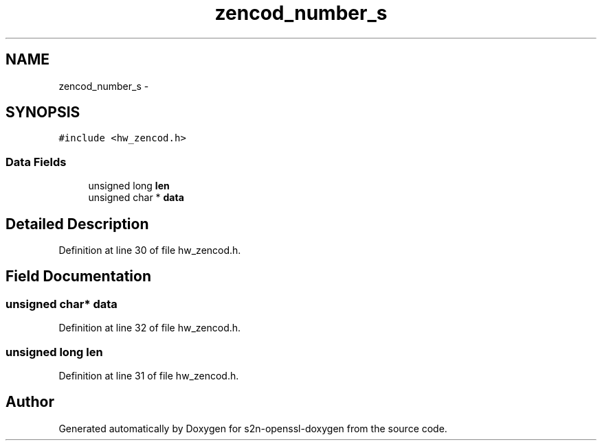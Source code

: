 .TH "zencod_number_s" 3 "Thu Jun 30 2016" "s2n-openssl-doxygen" \" -*- nroff -*-
.ad l
.nh
.SH NAME
zencod_number_s \- 
.SH SYNOPSIS
.br
.PP
.PP
\fC#include <hw_zencod\&.h>\fP
.SS "Data Fields"

.in +1c
.ti -1c
.RI "unsigned long \fBlen\fP"
.br
.ti -1c
.RI "unsigned char * \fBdata\fP"
.br
.in -1c
.SH "Detailed Description"
.PP 
Definition at line 30 of file hw_zencod\&.h\&.
.SH "Field Documentation"
.PP 
.SS "unsigned char* data"

.PP
Definition at line 32 of file hw_zencod\&.h\&.
.SS "unsigned long len"

.PP
Definition at line 31 of file hw_zencod\&.h\&.

.SH "Author"
.PP 
Generated automatically by Doxygen for s2n-openssl-doxygen from the source code\&.
